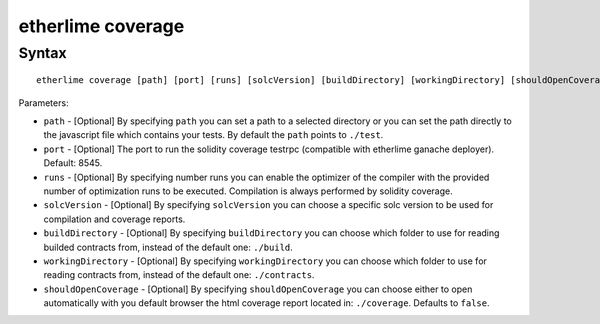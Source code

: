 etherlime coverage
******************

Syntax
------

::

    etherlime coverage [path] [port] [runs] [solcVersion] [buildDirectory] [workingDirectory] [shouldOpenCoverage]

Parameters:

* ``path`` - [Optional] By specifying ``path`` you can set a path to a selected directory or you can set the path directly to the javascript file which contains your tests. By default the ``path`` points to ``./test``.
* ``port`` - [Optional] The port to run the solidity coverage testrpc (compatible with etherlime ganache deployer). Default: 8545.
* ``runs`` - [Optional] By specifying number runs you can enable the optimizer of the compiler with the provided number of optimization runs to be executed. Compilation is always performed by solidity coverage.
* ``solcVersion`` - [Optional] By specifying ``solcVersion`` you can choose a specific solc version to be used for compilation and coverage reports.
* ``buildDirectory`` - [Optional] By specifying ``buildDirectory`` you can choose which folder to use for reading builded contracts from, instead of the default one: ``./build``.
* ``workingDirectory`` - [Optional] By specifying ``workingDirectory`` you can choose which folder to use for reading contracts from, instead of the default one: ``./contracts``.
* ``shouldOpenCoverage`` - [Optional] By specifying ``shouldOpenCoverage`` you can choose either to open automatically with you default browser the html coverage report located in: ``./coverage``. Defaults to ``false``.



    